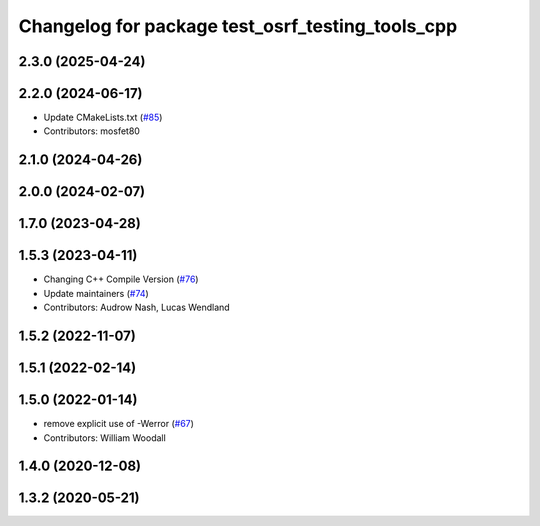 ^^^^^^^^^^^^^^^^^^^^^^^^^^^^^^^^^^^^^^^^^^^^^^^^^
Changelog for package test_osrf_testing_tools_cpp
^^^^^^^^^^^^^^^^^^^^^^^^^^^^^^^^^^^^^^^^^^^^^^^^^

2.3.0 (2025-04-24)
------------------

2.2.0 (2024-06-17)
------------------
* Update CMakeLists.txt (`#85 <https://github.com/osrf/osrf_testing_tools_cpp/issues/85>`_)
* Contributors: mosfet80

2.1.0 (2024-04-26)
------------------

2.0.0 (2024-02-07)
------------------

1.7.0 (2023-04-28)
------------------

1.5.3 (2023-04-11)
------------------
* Changing C++ Compile Version (`#76 <https://github.com/osrf/osrf_testing_tools_cpp/issues/76>`_)
* Update maintainers (`#74 <https://github.com/osrf/osrf_testing_tools_cpp/issues/74>`_)
* Contributors: Audrow Nash, Lucas Wendland

1.5.2 (2022-11-07)
------------------

1.5.1 (2022-02-14)
------------------

1.5.0 (2022-01-14)
------------------
* remove explicit use of -Werror (`#67 <https://github.com/osrf/osrf_testing_tools_cpp/issues/67>`_)
* Contributors: William Woodall

1.4.0 (2020-12-08)
------------------

1.3.2 (2020-05-21)
------------------
